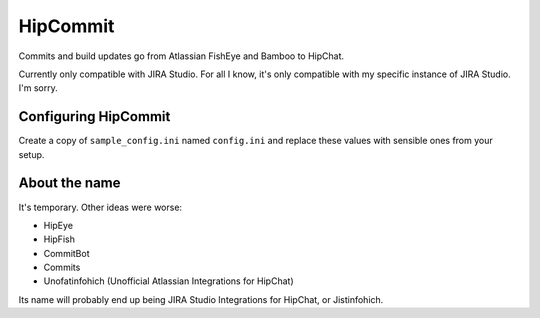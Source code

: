 HipCommit
=========

Commits and build updates go from Atlassian FishEye and Bamboo to HipChat.

Currently only compatible with JIRA Studio. For all I know, it's only compatible with my specific instance of JIRA Studio. I'm sorry.

Configuring HipCommit
---------------------

Create a copy of ``sample_config.ini`` named ``config.ini`` and replace these values with sensible ones from your setup.

About the name
--------------

It's temporary. Other ideas were worse:

* HipEye
* HipFish
* CommitBot
* Commits
* Unofatinfohich (Unofficial Atlassian Integrations for HipChat)

Its name will probably end up being JIRA Studio Integrations for HipChat, or Jistinfohich.

